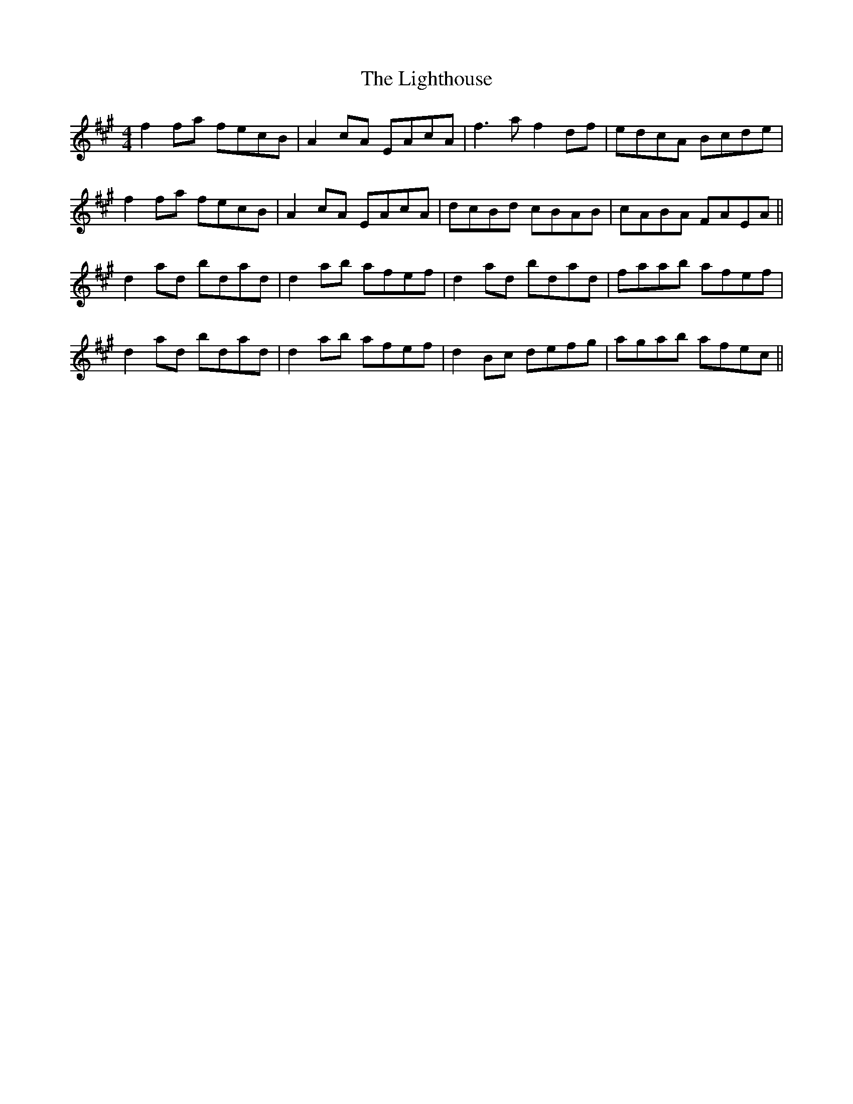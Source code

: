 X: 23574
T: Lighthouse, The
R: reel
M: 4/4
K: Bdorian
f2 fa fecB|A2 cA EAcA|f3 a f2 df|edcA Bcde|
f2 fa fecB|A2 cA EAcA|dcBd cBAB|cABA FAEA||
d2 ad bdad|d2 ab afef|d2 ad bdad|faab afef|
d2 ad bdad|d2 ab afef|d2 Bc defg|agab afec||

